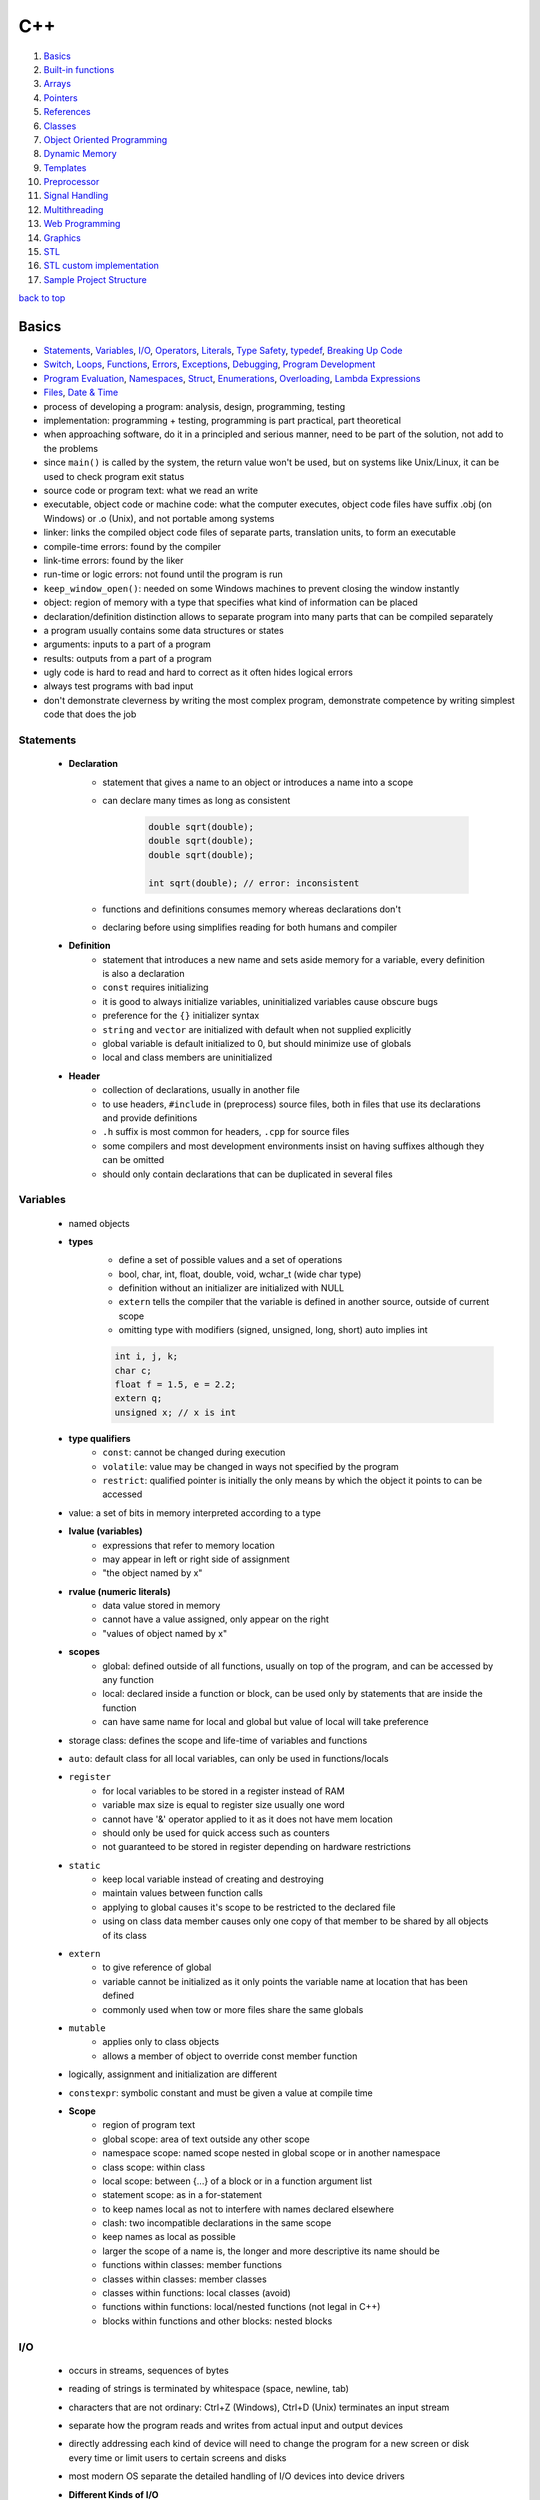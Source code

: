 ===
C++
===

1. `Basics`_
2. `Built-in functions`_
3. `Arrays`_
4. `Pointers`_
5. `References`_
6. `Classes`_
7. `Object Oriented Programming`_
8. `Dynamic Memory`_
9. `Templates`_
10. `Preprocessor`_
11. `Signal Handling`_
12. `Multithreading`_
13. `Web Programming`_
14. `Graphics`_
15. `STL`_
16. `STL custom implementation`_
17. `Sample Project Structure`_

`back to top <#c>`_

Basics
======

* `Statements`_, `Variables`_, `I/O`_, `Operators`_, `Literals`_, `Type Safety`_, `typedef`_, `Breaking Up Code`_
* `Switch`_, `Loops`_, `Functions`_, `Errors`_, `Exceptions`_, `Debugging`_, `Program Development`_
* `Program Evaluation`_, `Namespaces`_, `Struct`_, `Enumerations`_, `Overloading`_, `Lambda Expressions`_
* `Files`_, `Date & Time`_
* process of developing a program: analysis, design, programming, testing
* implementation: programming + testing, programming is part practical, part theoretical
* when approaching software, do it in a principled and serious manner, need to be part of the
  solution, not add to the problems
* since ``main()`` is called by the system, the return value won't be used, but on systems like
  Unix/Linux, it can be used to check program exit status
* source code or program text: what we read an write
* executable, object code or machine code: what the computer executes, object code files have
  suffix .obj (on Windows) or .o (Unix), and not portable among systems
* linker: links the compiled object code files of separate parts, translation units, to form an
  executable
* compile-time errors: found by the compiler
* link-time errors: found by the liker
* run-time or logic errors: not found until the program is run
* ``keep_window_open()``: needed on some Windows machines to prevent closing the window instantly
* object: region of memory with a type that specifies what kind of information can be placed
* declaration/definition distinction allows to separate program into many parts that can be
  compiled separately
* a program usually contains some data structures or states
* arguments: inputs to a part of a program
* results: outputs from a part of a program
* ugly code is hard to read and hard to correct as it often hides logical errors
* always test programs with bad input
* don't demonstrate cleverness by writing the most complex program, demonstrate competence by
  writing simplest code that does the job


Statements
----------
    * **Declaration**
        - statement that gives a name to an object or introduces a name into a scope
        - can declare many times as long as consistent

            .. code-block:: cpp

               double sqrt(double);
               double sqrt(double);
               double sqrt(double);
   
               int sqrt(double); // error: inconsistent


        - functions and definitions consumes memory whereas declarations don't
        - declaring before using simplifies reading for both humans and compiler
    * **Definition**
        - statement that introduces a new name and sets aside memory for a variable,
          every definition is also a declaration
        - ``const`` requires initializing
        - it is good to always initialize variables, uninitialized variables cause obscure bugs
        - preference for the ``{}`` initializer syntax
        - ``string`` and ``vector`` are initialized with default when not supplied explicitly
        - global variable is default initialized to 0, but should minimize use of globals
        - local and class members are uninitialized
    * **Header**
        - collection of declarations, usually in another file
        - to use headers, ``#include`` in (preprocess) source files, both in files that use its
          declarations and provide definitions
        - ``.h`` suffix is most common for headers, ``.cpp`` for source files
        - some compilers and most development environments insist on having suffixes although they
          can be omitted
        - should only contain declarations that can be duplicated in several files

Variables
---------
    * named objects
    * **types**
        - define a set of possible values and a set of operations
        - bool, char, int, float, double, void, wchar_t (wide char type)
        - definition without an initializer are initialized with NULL
        - ``extern`` tells the compiler that the variable is defined in another source, outside
          of current scope
        - omitting type with modifiers (signed, unsigned, long, short) auto implies int

        .. code-block:: cpp

           int i, j, k;
           char c;
           float f = 1.5, e = 2.2;
           extern q;
           unsigned x; // x is int


    * **type qualifiers**
        - ``const``: cannot be changed during execution
        - ``volatile``: value may be changed in ways not specified by the program
        - ``restrict``: qualified pointer is initially the only means by which the object it points
          to can be accessed
    * value: a set of bits in memory interpreted according to a type
    * **lvalue (variables)**
        - expressions that refer to memory location
        - may appear in left or right side of assignment
        - "the object named by x"
    * **rvalue (numeric literals)**
        - data value stored in memory
        - cannot have a value assigned, only appear on the right
        - "values of object named by x"
    * **scopes**
        - global: defined outside of all functions, usually on top of the program, and can be
          accessed by any function
        - local: declared inside a function or block, can be used only by statements that are
          inside the function
        - can have same name for local and global but value of local will take preference
    * storage class: defines the scope and life-time of variables and functions
    * ``auto``: default class for all local variables, can only be used in functions/locals
    * ``register``
       - for local variables to be stored in a register instead of RAM
       - variable max size is equal to register size usually one word
       - cannot have '&' operator applied to it as it does not have mem location
       - should only be used for quick access such as counters
       - not guaranteed to be stored in register depending on hardware restrictions
    * ``static``
       - keep local variable instead of creating and destroying
       - maintain values between function calls
       - applying to global causes it's scope to be restricted to the declared file
       - using on class data member causes only one copy of that member to be shared by all
         objects of its class
    * ``extern``
       - to give reference of global
       - variable cannot be initialized as it only points the variable name at location
         that has been defined
       - commonly used when tow or more files share the same globals
    * ``mutable``
       - applies only to class objects
       - allows a member of object to override const member function
    * logically, assignment and initialization are different
    * ``constexpr``: symbolic constant and must be given a value at compile time
    * **Scope**
        - region of program text
        - global scope: area of text outside any other scope
        - namespace scope: named scope nested in global scope or in another namespace
        - class scope: within class
        - local scope: between {...} of a block or in a function argument list
        - statement scope: as in a for-statement
        - to keep names local as not to interfere with names declared elsewhere
        - clash: two incompatible declarations in the same scope
        - keep names as local as possible
        - larger the scope of a name is, the longer and more descriptive its name should be
        - functions within classes: member functions
        - classes within classes: member classes
        - classes within functions: local classes (avoid)
        - functions within functions: local/nested functions (not legal in C++)
        - blocks within functions and other blocks: nested blocks

I/O
---
    * occurs in streams, sequences of bytes
    * reading of strings is terminated by whitespace (space, newline, tab)
    * characters that are not ordinary: Ctrl+Z (Windows), Ctrl+D (Unix) terminates an input
      stream
    * separate how the program reads and writes from actual input and output devices
    * directly addressing each kind of device will need to change the program for a new
      screen or disk every time or limit users to certain screens and disks
    * most modern OS separate the detailed handling of I/O devices into device drivers
    * **Different Kinds of I/O**
        - streams of data items (files, network, display devices)
        - user interacting with keyboard or through GUI
    * ``<iostream>``
        - cin (standard input): instance of istream class, used with stream extraction
          operator, get from, '>>'
        - cout (standard output): instance of ostream class, used with stream insertion
          operator '<<'
        - cerr (un-buffered standard error stream): instance of ostream class< each stream
          insertion causes output to appear immediately, more resilient to errors as it is not
          optimized
        - clog (buffered standard error stream): instance of ostream class, each stream
          insertion is held in a buffer till filled or flushed
    * ``<iomanip>``
        - services useful for formatted I/O with parameterized stream manipulators
        - setw, setprecision
    * ``<fstream>``
        - services for user-controlled file processing
    * reading a name consisting of two words

        .. code-block:: cpp

           string first, second;
           cin >> first >> second;


    * reading character array using ``cin.get()``, which reads a string with whitespace

        .. code-block:: cpp

           char ch[100];
           cin.get(ch, 50);


    * have a balance between program complexity and accommodation of users' personal tastes
    * hexadecimal
        - a digit exactly represents 4-bit value
        - popular for outputting hardware-related information
    * **Integer Output Manipulators**
        - ``oct``, ``dec``, ``hex``, ``showbase``, ``noshowbase``
        - ``<< hex`` and ``<< oct`` informs any further integer outputs to be hex or oct
        - are called manipulators and are sticky until output format is changed
        - can ask the ``ostream`` to show the base of each integer
        - decimals have no prefix, hexas have 0x and octals have 0 as prefix

        .. code-block:: cpp

           cout << 123 << '\t' << hex << 1234 << '\t' << oct << 1234; // output: 123 4d2 2322
   
           cout << 123 << '\t' << hex << 1234 << "\thello\t" << 1234; // output: 123 4d2 hello 4d2
   
           // changing output back to decimal
           cout << hex << 1234 << '\t'<< dec << "hello\t" << 1234; // output: 4d2 hello 1234
   
           cout << showbase << 1234 << '\t' << hex << 1234 << '\t' << oct << 1234;
           // 1234 0x4d2 02322
           // showbase manipulator persists
   
           cout << '\t' << 1234 << '\t' << noshowbase << 1234; // 02322 2322


    * **Stream Insertion Operator**
        - by default, ``>>`` assumes numbers use decimal notation
        - can tell it to read various formats and input manipulators also stick
        - can tell ``>>`` to accept prefixes
        - stream member function ``unsetf()`` clears the flags

        .. code-block:: cpp

           cin >> a >> hex >> b >> oct >> c >> d; // 1234 4d22 2322 2322
           cout << a << '\t' << b << '\t' << c << '\t' << d; // 1234 1234 1234 1234
   
           cin.unsetf(ios::dec);
           cin.unsetf(ios::oct);
           cin.unsetf(ios::hex);
   
           cin >> a >> b >> c >> d; // 1234 0x4d2 02322 02322
           cout << a << '\t' << b << '\t' << c << '\t' << d; // 1234 1234 1234 1234


    * **Floating Point Manipulators**
        - ``fixed``, ``scientific``, ``defaultfloat``, ``setprecision()``
        - they also stick
        - by default, float values are printed using six total digits with defaultfloat
        - number is rounded for best approximation to be printed with six digits
        - floating-point format only applies to floating-point numbers
        - can set the precision with ``setprecision()``

        .. code-block:: cpp

           cout << 1234.56789 << '\t' << fixed << 1234.56789 << '\t' << scientific << 1234.56789
                << '\t' << 1234.56789;
           // 1234.57 1234.567890 1.2345678e+03 1.2345678e+03
   
           cout << scientific << 1234.56789 << '\t' << 123456789 << '\t' << 1234567.0;
           // 1.2345678e+03 123456789 1.234567e+06
           // 1234567.0 prints in scientific because fix format cannot be used to be accurate
   
           cout << defaultfloat << 1234.56789 << 1234567.0;
           // 1234.57 1.23457e+06
           // defaultfloat chooses between scientific and fixed to present the most accurate
   
           #include <iomanip>
           cout << 1234.56789 << '\t' << setprecision(8) << 1234.56789;
           // 1234.57 1234.5679


    * **setw()**
        - fields for integers
        - using scientific and fixed formats, how much space a value takes up on output by
          floating-point numbers can be controlled, which is useful for printing table
        - same thing can be done for integers with *fields*
        - can specify exactly how many character positions an integer value or string value
          will occupy
        - field sizes don't stick
        - bad formatting is almost always same as bad output data
        - overflows are noticeable and can be corrected
        - fields can also be used for floating-point and strings

        .. code-block:: cpp

           cout << 12345 << '|' << setw(4) << 12345 << '|' << setw(8) << 12345;
           // 12345|12345|   12345
           // normal|doesn't fit in 4 field| three spaces in front
           // numbers will not be truncated to fit
   
           cout << 12345 << '|' << setw(8) << 12345 << '|' << "asdfg";
           // 12345| 12345.6|   asdfg


    * **Buffer**
        - data structure that ostream uses internally to store data given by user to OS
        - delay between ostream and characters appearing is usually because they are still in
          buffer
        - buffering is important for performance
        - istream uses buffer to communicate with the OS
        - with istream, buffering can be quite visible to the user

Operators
---------
    * **Arithmetic**
        - +, -, &ast;, /, %, ++, --
        - modulo operator (%) cannot operate on floats, so use ``fmod()`` from ``<cmath>``
    * **Relational**
        - ==, !=, >, <, >=, <=
    * **Logical**
        - &&, ||, !
    * **Bitwise**
        - perform bit-by-bit operation
        - &, |, ^ (XOR), ~ (complement), <<, >>
    * **Assignment**
        - =, +=, -=, *=, /=, %=, <<=, >>=, &=, ^=, |=
    * **Misc**
        - sizeof, conditional, comma, member (. & ->), cast, address (&), indirection (*)
        - ``sizeof()`` can be used on type name or expression to get number of bytes
        - ``sizeof()`` for type gives size of an object, and gives size of the type for
          expression
        - size of a type can be different on various implementation of C++
    * **Precedence**
        - left to right: postfix, multiplicative, additive, shift, relational, equality,
          bitwise (AND, OR, XOR), logical (AND, OR), comma
        - right to left: unary, conditional, assignment
    * ``*=`` & ``/=`` are referred to as scaling in many application domains
    * if an operator has an operand type of ``double``, floating-point arithmetic is used

Literals
--------
    * **Integer**
        - prefix specifies the base or radix
        - 0x or 0X for hexa
        - 0 for octal
        - nothing for decimal
        - can have suffix combination of U/u and L/l for unsigned and long

        .. code-block:: cpp

           85 //decimal
           0213 // octal
           0x4b // hexa
           30 // int
           30u // unsigned int
           30l // long
           30UL // unsigned long


    * **Float**
        - has int part, decimal point, fractional part and exponent part
        - can represent in decimal or exponential form

        .. code-block:: cpp

           3.141
           3141E-5L


    * **Boolean**: true & false, should not consider as 1 or 0
    * **Character**
        - enclosed in single quote
        - wide character begins with L and should be stored in ``wchar_t``
        - range of char values is [-128:127], but only [0:127]l can be used portably as
          different computers have different ranges, [0:255]
        - \a       alert or bell
        - \b       backspace
        - \f       form feed
        - \r       carriage return
        - \t       horizontal tab
        - \v       vertical tab
        - \ooo     octal number of one to three digits
        - \xhh...  hexa number of one or more digits
    * **String**
        - enclosed in double quotes
        - representation of a string is a bit more complicated than that of an int as a string
          keeps track of the number of characters it holds
        - functions: ``strcpy()``, ``strcat()``, ``strlen()``, ``strcmp()``, ``strchr()``, ``strstr()``

        .. code-block:: cpp

           // C-style
           char myStr[6] = {'H', 'e', 'l', 'l', 'o', '\0'};
           char myStr[] = "Hello"
   
           // string class
           string myStr = "Hello";
   
           // can break long lines
           "hello, \
           world"
   
           // adjacent string literals are concatenated by the compiler
           "line 1     "
           "still line 1"


    * **defining constants**
        - using **#define** preprocessor
        - using **const** keyword

        .. code-block:: cpp

           #define LINE 10
           const int LINE = 10;



Type Safety
-----------
    * when objects are used only according to the rules for their type
    * using a variable before it has been initialized is no type-safe
    * C++ compiler cannot guarantee complete type safety
    * **Type Conversions**
        - are safe when no information is lost
        - bool to char
        - bool to int
        - bool to double
        - char to int
        - char to double
        - int to double
    * for really large int, some computers suffer loss of precision when converting to double
    * unsafe/narrowing conversions can implicitly turn a value to another type that does not
      equal the original value
    * **Accepted by Compiler Even Though Unsafe**
        - double to int
        - double to char
        - double to bool
        - int to char
        - int to bool
        - char to bool
    * universal and uniform initialization: {}-list-based notation to avoid accidents

        .. code-block:: cpp

           double x{2.7};
           int y{x}; // error: double->int might narrow


    * use explicit conversion if possible

        .. code-block:: cpp

           void g(double x)
           {
               int x1 = x;
               int x2 = int(x);
               int x3 = static_cast<int>(x);
           }



Breaking Up Code
----------------
    * big computation should be broken into smaller ones
    * **Abstraction**
        - programming and design technique that relies on separation of interface and
          implementation
        - use access labels to define abstract interface to classes (public, private)
        - class internals are protected from user-level errors, which might corrupt the state
          of object
        - class implementation may evolve without requiring change in user-level code
        - interface must be kept independent of the implementation
    * **Divide & Conquer**
        - divide larger problem into several little ones
        - each of the resulting problems is significantly smaller than the original

typedef
-------
    * create new name for existing type

    .. code-block:: cpp

       typedef int hello;
       hello distance; // hello is of type int



Switch
------
    * values must be of an int, char or enumeration, cannot switch string
    * values in case labels must be constant expression, cannot use variable
    * cannot use same value for two ``case`` labels
    * can use several ``case`` labels for a single case
    * always end each ``case`` with ``break``, compiler will not warn if forgotten

Loops
-----
    * **while**
        - the first program ever to run on a stored-program computer (the EDSAC), written and
          run by David Wheeler, was simple iteration of square numbers
        - loop variable must be defined and initialized outside (before) the statement

        .. code-block:: cpp

           int i{0};
           while (i<100) { ++i; }


    * **for**
        - never modify the loop variable inside the body of statement
        - conditional expression is assumed to be true if absent


        .. code-block:: cpp

           for (int i=0; i<100;++i){}
   
           for(;;;)


    * **range-for**

        .. code-block:: cpp

           for(int x:v) {} // for each int x in v



Functions
---------
    * parameter list: list of arguments required by the function
    * parameter names are not important in declaration, supplying information separate from
      the complete function definition
    * declaration is required to be called from another file

        .. code-block:: cpp

           int myFunc(int, int);


    * give ``void`` as return type to return nothing

        .. code-block:: cpp

           void noReturnFunction() {}


    * falling through the end of function
        - not returning a value as declared
        - only ``main()`` is special case as falling through is equal to ``return 0;``
    * acceptable to drop through bottom of ``void`` function which is same as ``return;``
    * programs are easier to write and understand if each function performs a single logical
      action
    * standard library provides ``swap()`` for every type that can be copied
    * **Call/Pass by Value**
        - default, copy the actual value of argument into formal parameter
        - argument is not affected, but there is cost of copying the value
    * **Call/Pass by Pointer**
        - copy the address of argument into formal parameter
        - argument is affected

        .. code-block:: cpp

           int myfunc(int *a, int *b);


    * **Call/Pass by Reference**
        - copy the reference/address of argument into formal parameter
        - argument is affected
        - references make both reading and writing of same element easy without repetition


        .. code-block:: cpp

           int myfunc(int &a, int &b);
   
           vector<vector<double>>v;
           double& vector = v[f(x)][g(y)];
           var = var/2+sqrt(var);


    * **Call/Pass by Const Reference**
        - ``const`` stops the argument being modified
        - const reference doesn't need an lvalue

        .. code-block:: cpp

           int myfunc(const int &a);
   
           // since cr is const, literal can be passed
           // compiler sets aside an int for cr to refer to, temporary: compiler-generated object
           void g(int a, int& r, const int& cr);
   
           g(x, y, z)
           g(1, 2, 3); // error, int& r needs variable
           g(1, y, 3); // OK


    * pointer can be reassigned, reference must be bound at initialization and cannot be
      rebound
    * **By-Value vs By-Reference**
        - use non-const reference to change
        - by-value gives a copy
        - by-const-reference prevents from changing the value of the object
    * by-value for small objects, by-const-reference for non-modify large object, by-reference
      only when needed
    * return a result rather than modifying through a reference argument
    * non-const-reference are essential for manipulating containers, other large objects and
      for functions that change several objects as functions can have only one return value
    * best to avoid functions that modify several objects
    * recursive: function that directly or indirectly calls itself
    * **Function Activation Record**
        - data structure containing a copy of called function's parameters and local variables
        - each function has its record
        - from implementation's point of view, a parameter is just another local variable
        - run-time cost of making function activation record doesn't depend on how big it is
        - record stack grows by one each time the function is called
        - the record is no longer used when the function returns
    * **constexpr Functions**
        - to avoid doing same calculation many times
        - evaluated by the compiler if given constant expressions as arguments
        - must be simple for compiler to evaluate, otherwise error
        - must have a body of single return
        - may not change the value of variables outside its body

        .. code-block:: cpp

           const int x = 1;
           constexpr test(int i)
           {
               return x + i;
           }


    * do not return a pointer to a local variable

Errors
------
    * **Compile-time Errors**
        - found by compiler, which is the first line of defense against errors
        - Syntax errors: not always easy to be reported in understandable way by the compiler
        - Type errors: mismatches between the declared types, every function call must provide
          the expected number of arguments
    * **Link-time Errors**
        - found by the linker when trying to combine object files into executable
        - every function must be declared with the same type in every translation unit
          (compiled parts)
        - every function must be defined exactly once
        - functions with the same name but different types will not match and will be ignored
        - misspelled function name doesn't usually give a linker error, but compiler does
        - compile-time errors are found earlier than link-time and easier to fix
        - exactly one definition of an entity but can be many declarations
    * **Run-time Errors**
        - found by checks in a running program
        - detected by the computer, a library or user code
        - called function, the callee, must check its own arguments as checking can be in one
          place
        - but checking in function isn't always done when cannot modify the function
          definition (using from library), called function doesn't know what to do in case of
          error (library writer can detect errors, but only user know what to do with them),
          called function doesn't know where it was called from, performance cost of a check
          can be more than the cost of calculating the result
        - letting the called function send errors and the caller handling them can have
          problems as both called function and caller must do tests, caller can forget to
          test, and many functions do not have an extra return value to indicated an error
    * **Logic Errors**
        - found by the programmer
        - usually the most difficult to find and fix
        - check, estimate, that the result is plausible as it is not easy to know what is
          reasonable
    * **Sources of Errors**
        - poor or incomplete program specifications
        - unexpected arguments, input or state (data)
        - logical errors

Exceptions
----------
    * ``std::exception`` (provides ``what()`` method)
    * ``std::bad_alloc`` (can be thrown by new)
    * ``std::bad_cast`` (can be thrown by dynamic_cast)
    * ``std::bad_typeid`` (can be thrown by typeid)
    * ``std::bad_exception`` (useful to handle unexpected exceptions)
    * ``std::logic_error``
        - ``std::domain_error`` (mathematically invalid domain used)
        - ``std::invalid_argument``
        - ``std::length_error``
        - ``std::out_of_range`` (off-by-one error, bounds error): subscript operation of vector
          knows its size and will check, if the check fails, the subscript operation throws
          'out_of_range' exception
    * ``std::runtime_error``
        - ``std::overflow_error``
        - ``std::underflow_error``
        - ``std::range_error``
        - holds a string that can be used by an error handler
        - simply catch it to deal with, catching in ``main()`` is ideal for simple programs
    * containers: collections of data
    * ``try``: followed by one or more catch blocks
    * ``catch``: catch exception with an exception handler
    * ``throw``: throws an exception when problem shows up
    * ``throw MyClass{}``: make an object of type 'MyClass' with default values and throw it
    * protected code: code within try/catch block

        .. code-block:: cpp

           try {
               //protected code
           }
           catch (ExceptionName e) {
               //code to handle exception
           }
           catch (...) {
               // catch any type of exception
           }


    * ``narrow_cast<int>(2.9)``
        - throws runtime_error exception as the type changes
        - 'cast' means 'type conversion'
        - 'cast' doesn't change its operand, but produces new value specified in '<...>'

Debugging
---------
    * need to know if the program actually worked correctly
    * complicated code is where bugs can most easily hide
    * add invariants, conditions that should always hold, in code sections suspected of bugs
    * assertion/assert: statement that states an invariant
    * pre-condition: requirement of a function upon its argument, always consider if a quick
      check of pre-conditions can be written
    * post-condition: what to do if pre-condition is violated, both provide sanity checks

Program Development
-------------------
    * analysis: figure out a set of requirements or specification
    * design: create overall structure
    * implementation: write, debug and test the code
    * testing: a run with a given set of inputs
    * only a combination of analysis and experimentation (design & implement) gives the solid
      understanding to write a good program
    * prototype: limited initial version aimed at experimentation
    * grow a program from working parts rather than writing all at once
    * **Token**
        - sequence of characters that represents a unit
        - representing each token as a (kind, value) pair is conventional
        - parsing: reading a stream of tokens according to a grammar, which is done by parser
          or syntax analyzer
    * for programs that accept user input, write a grammar defining the syntax of input and
      write a program that implements the rules of that grammar
    * **Writing Simple Grammar**
        - distinguish a rule from token
        - put one rule after another (sequencing)
        - express alternative patterns (alternation)
        - express a repeating pattern (repetition)
        - recognize the grammar rule to start with
    * some call tokens terminals and rules non-terminals or productions
    * it is not ideal to throw away input without determining what it is
    * order of declaration is important, cannot use a name before it has been declared
    * **Symbol Table**
        - mechanism to keep track of variables
        - can use ``map`` from standard library
    * ``isalpha()``: check character for alphabetical letter ( ``isalpha('1')`` is false)
    * ``isdigit()``: check character for digit
    * interpreters: programs that immediately executes the expressions it has analyzed

Program Evaluation
------------------
    * variable is constructed when the execution reaches the definition, and destroyed
      when it goes out of scope
        - ``static`` local variable is initialized only the first time its function is called
    * global variables are constructed in the order in which they are defined and destroyed in
      reverse order in single translation unit
    * do not use global variables in everything
    * in different translation units, order of initialization of global variables may be
      different
    * compilers only allocate and deallocate memory necessary amount
    * never access the value of variable in an expression twice
        - ``v[i] = ++i``
        - not all compilers warn about the bad code and different compilers result different
          values
        - left or right hand side of the assignment may be evaluated first

Namespaces
----------
    * used as additional info to differentiate similar functions, classes, variables
    * defines a scope
    * fully qualified name: has namespace/class name and member name

        .. code-block:: cpp

           namespace first_space {
               int x = 1;
           }
   
           namespace second_space {
               int x = 2;
           }
   
           int main()
           {
               first_space::x; // fully qualified name
               second_space::x;
           }


    * ``using`` directive
        - avoid prepending of namespaces, tells the compiler that subsequent code is making
          use of names specified in namespace
        - no declaration for a name in the scope means it is likely to be in ``std``

        .. code-block:: cpp

           using namespace first_space;
           int main()
           {
               x; // use x from the first_space
           }


        - can be used to refer to particular item within a namespace

        .. code-block:: cpp

           using std::cout;
           int main()
           {
               cout << "hello" << std::endl;
           }


        - names introduced obey normal scope rules, entities with the same name defined in
          outer scope are hidden
        - good idea to avoid ``using`` for namespaces except for well known ones such as ``std``
        - may lose track to which names come from where
        - putting ``using`` in header file is bad habit
    * separate parts of a namespace can be spread over multiple files
    * namespaces can be nested
        - access members of nested by using resolution operators

        .. code-block:: cpp

           namespace first_space {
               int x = 1;
               namespace second_space {
                   int x = 2;
               }
           }
           using namespace first_space::second_space;
           int main()
           {
               x; // x from second_space
           }


Struct
------
    * two kinds of user-defined types: classes & enumerations
    * class where members are public by default
    * primarily used for data structures where members can take any value

    .. code-block:: cpp

       struct Books {
           char title[50];
           char author[50];
       } book;


    * access with member access operator (.)

        .. code-block:: cpp

           struct Books Book1;
           strcpy(Book1.title, "Hello World");


    * can be passed as a function argument
    * pointers to structures

        .. code-block:: cpp

           struct Books *struct_pointer;
           struct_pointer = &Book1;
           struct_pointer->title;


    * can use with typedef

        .. code-block:: cpp

           typedef struct {
               char title[50];
               char author[50];
           } Books;
           Books Book1, Book2;



Enumerations
------------
    * simple user-defined type
    * declares an optional type name and a set of zero or more identifiers
    * each enumerator is a constant whose type is enumeration
    * by default, the value of first is 0, second is 1 and so on but can give a name value by
      adding an initializer
    * body of enumeration is a list of enumerators
    * ``class`` in ``enum class`` means that the enumerators are in the scope of enumeration and
      their values do not implicitly convert to other types

        .. code-block:: cpp

           enum class color { red, green, blue};
           Color c = Color::blue;
           int num = c; // error


    * ``enum class`` should be preferred
    * cannot define constructor for an enumeration to check initializer values
    * useful when a set of related named integer constants is needed
    * in plain ``enums``, enumerators are in the same scope as the enum and their values
      implicitly convert to integers and other types
    * plain enums are less strict than ``enum classes``, but can pollute the scope in which their
      enumerator is defined

        .. code-block:: cpp

           enum Color { red , green = 3, blue}; // blue will have value 4 as each will be one greater
           Color c = Color::blue; // c is of type color
           int num = c; // OK



Overloading
-----------
    * specifying more than one definition for function name or operator in the same scope
    * both declarations have different arguments and definition
    * overload resolution: compiler determines the most appropriate definition to use by
      comparing argument types used to call the function with parameter types specified in the
      definitions
    * **Operator Overloading**
        - functions starting with ``operator``
        - can define as ordinary non-member functions or as class member functions
        - overloaded operator must have at least one user-defined type as operand
        - define operators only with their conventional meaning
        - most interesting operators to overload (=, ==, !=, <, [] subscript, () call)

        .. code-block:: cpp

           MyClass operator+(const MyClass& c)
           {
               MyClass d;
               d.x = this->x + c.x;
               return d;
           }

        - **cannot overload** (::, .* , ., ?:, sizeof, typeid)
        - need to make I/O operator overloading a friend of the class as it would be called
          without creating an object

        .. code-block:: cpp

           friend ostream &operator<<(osstream& output, const MyClass& c)
           {
               output << c.x;
               return output;
           }
   
           friend istream &operator>>(istream& input, MyClass& c)
           {
               input >> c.x;
               return input
           }


        - overloading function call operator () is not creating new way to call a function,
          it's creating operator function that can be passed an arbitrary number of parameters

        .. code-block:: cpp

           MyClass operator()(int a, int b, int c)
           {
               MyClass C;
               C.x = a + b + c;
               return C;
           }
   
           MyClass Class1;
           MyClass Class2;
           Class2 = Class1(2, 2, 2,); // will call overloaded operator


        - in overloading class member operator (->), operator -> must be a member function and
          return type must be a pointer or an object of a class to which it can be applied
    * **Function Overloading**
        - can have multiple definitions for same function name in the same scope
        - definition of functions must differ by the types and/or number of arguments
        - cannot differ only return type

Lambda Expressions
------------------
    * unnamed function defined as an argument
    * lambda introducer (``[]``), followed by argument list and function body
    * return type can be deduced from function body or specified explicitly
    * introducer can be used to gain access to local variables
    * lambda expressions should be kept simple, and only use for functions that fit on a line
      or two

    .. code-block:: cpp

       auto myLambda = [](int x) {return 2 * x};
   
       // specify return type
       auto myLambda = [](int x) -> int {return 2 * x};
   
       // access local variable
       int y = 2;
       auto myLambda = [y](int x) {return y * x};



Files
-----
    * ``#include <fstream>``
    * a file is sequence of bytes numbered from 0 upward
    * file format has same role for files on disk as types for objects in main memory
    * ostream converts objects in main memory into streams of bytes and writes them to disk
    * istream takes a stream of bytes from disk and composes objects from them
    * ``ofstream``: data type for output file stream, ostream for writing to a file
    * ``ifstream``: data type for input file stream, istream for reading from a file
    * ``fstream``: type for general file stream, both ofstream and ifstream
    * file must be opened before read or write

        .. code-block:: cpp

           ifstream ist {filename}; // open file for reading
           ofstream ost {filename}; // open file for writing


    * when a file stream goes out of scope, associated file is closed and buffer if flushed
    * best to open files early in program before any computation
    * relying on scope minimizes the chances of file stream being used before attach
    * explicit open and close
        - all members are in ``std::ios_base``
        - ``ios::app``: append, useful for writing logs
        - ``ios::ate``: open file for output and move rw control to the end of the file
        - ``ios::binary``: binary mode, can have system-specific behavior
        - ``ios::in``: open for reading
        - ``ios::out``: open for writing
        - ``ios::trunc``: truncate contents before open if file already exists

        .. code-block:: cpp

           ifstream ifs;
           ifs.open(filename, ios_base::in);
           void open(const char* filename, ios::openmode mode);
   
           ofstream ofs {filename, ios::app};


    * can combine multiple modes

        .. code-block:: cpp

           ofstream outfile;
           // open in write mode and truncate if already exists
           outfile.open("file.dat", ios::out | ios::trunc);
           // open for read and write
           outfile.open("file.dat", ios::out | ios::in);


    * when using character representation, some character must be used to represent end of
      number in memory
    * distinction between storing fixed-size binary representation and variable-size character
      string representation also occurs in files
    * it is possible to request ``istream`` and ``ostream`` to copy bytes to and from files with
      ``ios::binary``

        .. code-block:: cpp

           template<class T> char* as_bytes(T& i)
           {
               void* addr = &i;
               return static_cast<char*>(addr);
           }
   
           int main()
           {
               ifstream ifs{"inputFile", ios::binary};
               ofstream ofs{"outputFile", ios::binary};
               vector<int> v;
               for(int x; ifs.read(as_bytes(x), sizeof(int));) v.push_back(x);
               for(int x: v) ofs.write(as_bytes(x), sizeof(int));
               return 0;
           }


    * when moving from character-oriented I/O to binary I/O, ``>>`` and ``<<`` must be given up
      as they turn values into character sequences
    * ``as_bytes()`` is needed to get the address of the first byte of an object's representation
    * default character I/O is portable, human readable and supported by type system
    * don't mess with binary I/O unless really needed
    * cannot open a file stream second time without closing first
    * program auto flushes all streams, release all allocated memory and close all files, but
      good practice to close all opened files before termination

        .. code-block:: cpp

           // member of fstream, ifstream, ofstream
           void close();


    * most common reason for failure to open a file for reading is that it doesn't exist
    * OS will create new file if nonexistent file is opened for output, will not for input
    * stick to reading from files opened as ``istreams`` and writing to files opened as ``ostreams``
    * **istream States**
        - ``good()``, ``eof()``, ``fail()``, ``bad()``
        - difference between fail and bad is not precisely defined
        - a stream that is ``bad()`` is also ``fail()``
        - when a stream fails, it can be recovered by taking it out of the ``fail()`` state with
          ``clear()``
        - stream state can be set back to ``fail()`` with ``ist.clear(ios_base::failbit)``, which
          sets ``iostream`` state to flags mentioned but clear flags that are not
        - character can be put back into ``ist`` using ``unget()``
        - getting more data from ``bad()`` state is unlikely, but to throw an exception with
          ``ist.exceptions(ist.exceptions()|ios_base::badbit)``
    * ``iostream`` can handle different character sets, implement different buffering strategies,
      and contain facilities for formatting monetary amounts in various languages
    * usually errors are much rarer for output than for input, only test each output operation
      of `ostream` if output devices have more chance of being unavailable or broken
    * use insertion operator (<<) to write to file, ofstream or fstream object instead of cout
    * use extraction operator (>>) to read file, ifstream or fstream object instead of cin
    * **Problems when Reading**
        - user typing out-of-range value
        - getting no value (eof)
        - user typing wrong type
    * terminators are useful when reading files with nested constructs
    * every file opened for reading has a read/get position and files for writing has write/put
      position
    * **File Position Pointers**
        - integer value that specifies the location in the file as a number of bytes from start
        - ``seekg``: seek get for istream
        - ``seekp``: seek put for ostream
        - both have argument of long int
        - seek directions: ``ios::beg`` (default), ``ios::cur``, ``ios::end``

        .. code-block:: cpp

           fileObject.seekg(n, ios::end);


    * there is next to no run-time error checking when positioning is used
    * undefined when seeking beyond end of a file and operating systems differ what happen
    * ``istringstream`` & ``ostringstream``
        - string can be used as the source of ``istream`` or ``ostream``
        - ``istringstream`` is useful for extracting numeric values from a string
        - will go into ``eof()`` state if read beyond the end of ``istringstream`` string
        - ``ostringstream`` can be useful for formatting output for a system that requires
          simple string argument such as GUI system

        .. code-block:: cpp

           istringstream is {s};
           ostringstream os;
           os.str().c_str();


        - ``str()`` member function of ``ostringstream`` returns the string composed by output
          operations to an ``ostringstream``
        - ``c_str()`` is member of ``string`` that returns C-style string
        - stringstreams are used to separate actual I/O from processing, usually to filter
          characters out of input
        - can use ``ostringstream`` to concatenate strings
    * ``istream`` library provides to read individual characters and whole lines

        .. code-block:: cpp

           string name;
           getline(cin, name);


        - usually parse the line after entered
        - reading individual characters gives full control
        - ``get()`` does not skip whitespace and returns a reference to ``istream`` like ``>>``
    * standard library functions for character classification
        - ``isspace()``, ``isalpha()``, ``isdigit()``, ``isxdigit()``, ``isupper()``, ``islower()``
        - ``isalnum()``, ``iscntrl()``, ``ispunct()``, ``isprint()``, ``isgraph()``
        - ``toupper()``, ``tolower(c)``
        - can be combined using ||
        - ``isalnum()``: ``isalpha()||isdigit()``
    * standard library ``iostream`` rely on concept called ``streambuf``

Date & Time
-----------
    * inherits date/time functions from C **<ctime>**
    * **Time-Related Types**
        - ``clock_t``, ``time_t``, ``size_t``: represent as integer
        - ``tm``: in the form of C structure, tm_sec/min/hour/mday/mon/year/wday/yday/isdst

    .. code-block:: cpp

       time_t time(time_t *time); // time in seconds since Jan 1, 1970
       char *ctime(const time_t *time); // pointer to string of form 'day month year hr:min:s'
       struct tm *localtime(const time_t *time); // pointer to tm structure
       clock_t clock(void); // approx of running program time
       char *asctime(const struct tm *time); /* pointer to string with info stored in structure
                                               pointed to by time converted in the form
                                               'day month date hr:min:s year\n\0' */
       struct tm *gmtime(const time_t *time); // pointer to time in tm structure
       time_t mktime(struct tm *time); /* calendar-time equivalent of the time found in the structure
                                       pointed by time */
       double difftime(time_t time2, time_t time1); // calculates difference in seconds
       size_t strftime(); // use to format date and time


`back to top <#c>`_

Built-in functions
==================


<cmath>
-------
    * cos, sin, tan, log, pow, hypot, sqrt, abs, fabs, floor

<cstdlib>
---------
    * srand, rand

`back to top <#c>`_

Arrays
======

* consist of contiguous memory locations

    .. code-block:: cpp

       double myArr[100];
       int test[] = {1, 2, 3}; // will have initialized size
       int x[5] = {0}; // all elements will be 0
       int x[5] = {1}; // only first element will be 1 and others 0
   
       // initialize all elements to 0
       #include <cstring>
       int x[5];
       memset(x, 0, sizeof(x));
   
       // access by index
       x[2]; // third element
   
       // sometimes declared with extra memory for out of bounds error protection
       int x[n + 5];
   
       // int x[ROW][COLUMN], two dimensional array
       int x[3][4]; // 3 rows, 4 columns
       int x[3][4] = {{0}}; // initialized all elements to 0


* cannot use more than size limit of 10^8
* cannot return entire array from function, but can return a pointer to an array
    * have to define local variable as ``static`` to return address of local to outside function

    .. code-block:: cpp

       int * returnArray() {
           static int x[3];
           return x;
       }


`back to top <#c>`_

Pointers
========

* `Free Store`_, `NULL Pointer`_, `Void Pointer`_, `Explicit Type Conversion`_
* an object which holds address value of another
* 'address of' operator, unary ``&``, is used to get the address of an object
* 'contents of/dereference' operator, unary ``*``, is used to get the value of the object pointed
  to
* most pointer values/addresses use hexadecimal notation
* can do arithmetic operations and comparisons
* dereference operator can also be used for left-hand assignment

    .. code-block:: cpp

       int x = 10;
       int* p_x= &x;
       std::cout << *p_x; // get value pointed to by p_x, value of x
       *p_x = 9; // assign new value to the value pointed to by p_x, 'x' becomes 9


* pointer is not integer
    * pointer type provides operations for addresses
    * int provides operations for integers, arithmetic and logical
    * pointers and integers implicitly do not mix

    .. code-block:: cpp

       int* pi = &x;
       int i = pi; // error
       pi = 2; // error


* pointer to char, ``char*``, is not same as pointer to int, ``int*``

    .. code-block:: cpp

       int* pi = &i;
       char* pc = pi; // error
       pi = pc; // error


* if assigning different types of pointers is allowed, memory locations could be changed since
  each type has different memory sizes
* pointer pointing to the start of array can access it by pointer arithmetic or array-style
  indexing
* memory set aside by compiler
    * code/text storage: for the code
    * static storage: for global variables
    * stack/automatic storage: for functions, arguments and local variables
* a pointer doesn't know how many elements it points to
    * out-of-range access, transient bugs, can affect unrelated parts of the program and are
      hard to find
* problems in some C-style programs are caused by access through uninitialized pointers and
  out-of-range access
* optimizer, compiling on different machine or turning off debug features can cause a program
  with uninitialized variables to run differently
* pointer to a pointer

    .. code-block:: cpp

       int *ptr;
       int **pptr;
       ptr = &x;
       pptr = &ptr;



Free Store
----------
    * memory not touched by the compiler, also called the heap
    * can allocate in the heap with ``new``
    * ``new`` operator returns a pointer to the object it creates
    * can allocate individual elements or arrays

        .. code-block:: cpp

           int* p = new int[4]; // allocate 4 ints on the free store
           int x = *p; // first object pointed by p
           int y = ptr[1]; // second object pointed by p
           int z = *&p[2]; // third object pointed by p
   
           int* p1 = new int[4] {1, 2, 3, 4}; // allocate array on the free store and initialized it
           int* p1 = new int[] {1, 2, 3, 4}; // can omit number of elements when initialized


    * always return memory to free store after using
        - essential for long-running programs such as operating systems, embedded systems
          and libraries

        .. code-block:: cpp

           delete[] p; // free array of objects
           delete p; // free individual object


    * careful not to delete an object twice
        - deleting null pointer is harmless

        .. code-block:: cpp

           delete p; // first time deletion
           delete p; // error: p points to memory owned by free-store manager
   
           int* np = nullptr;
           delete np; // ok
           delete np; // ok


    * automatic garbage collection
        - recycle/free memory not needed without human intervention
        - can be costly and not ideal for all applications
    * programs under operating systems auto return memory to the system at the end
    * allow memory leak only when program will not use memory more than available and memory
      consumption estimate for a program should be correct

NULL Pointer
------------
    * memory at address 0 is reserved by the OS
    * signals that the pointer is not intended to point to an accessible memory
    * use when no pointer to use for when initializing a pointer
    * can avoid accidental misuse of uninitialized pointer

    .. code-block:: cpp

       int* p0 = nullptr; // value zero is called when assigned to a pointer
   
       // before C++11
       int* p0 = 0;
       int* p0 = NULL;



Void Pointer
------------
    * pointer to memory that the compiler doesn't know the type of
    * use to transmit address between code that don't know each other's types, e.g address
      arguments of a callback function
    * can assign to pointer to any object type
    * ``static_cast`` can be used to convert between related pointer types, but use only when
      necessary

    .. code-block:: cpp

       void* pv1= new int; // ok
       void* pv2= new double[10]; // ok
   
   
       pv2 = pv1; // ok
       double* pd = pv1; // error
       pv[2] = 9; // error
       *pv1 = 2; // error: cannot dereference a void*
   
       int* pi = static_cast<int*>(pv1); // ok, also called explicit conversion



Explicit Type Conversion
------------------------
    * use only if really necessary
    * ``static_cast``
        - to convert between related pointer types
    * ``reinterpret_cast``
        - to convert one pointer type to another
        - not easily portable
    * ``const_cast``
        - cast away const
    * prefer ``static_cast`` if needed

    .. code-block:: cpp

       Register* in = reinterpret_cast<Register*> (0xff); // necessary when writing device drivers
   
       void f(const Buffer* p)
       {
           Buffer* b = const_cast<Buffer*> (p); // strip const from const Buffer*
       }


* assignment to pointer changes the pointer's value, not the pointed-to
* need to use ``new`` or ``&`` to get a pointer
* need to use ``*`` or ``[]`` to access an object pointed to
* assignment of pointers doesn't do deep copy, unlike references
    * assigns to the pointer object itself
* reference and pointer are both implemented by using a memory address
* using a pointer argument alerts the programmer something might be changed
* when to use
    * pass-by-value for tiny objects
    * use pointer parameter for functions where ``nullptr`` is a valid argument
    * use a reference in other cases
* pointer fiddling is tedious and error-prone, should be hidden in well-written and tested
  functions

`back to top <#c>`_

References
==========

* an alias, cannot have NULL, cannot be changed to refer to another object, must be initialized
when created

.. code-block:: cpp

   int i = 1;
   int& r = i;


* usually used for function argument lists and function return values
* return by reference
    * returns an implicit pointer to return value
    * function can be used on the left side of an assignment

    .. code-block:: cpp

       int x[] = {1, 2, 3};
       int& setValue(int i) {
           return x[i]
       }
   
       // function on the left side of assignment
       setValue(1) = 10; // x = {1, 10, 3}


    * cannot return a reference to local var
* assignment to a reference changes the value of the object referred to
* cannot make a reference refer to a different object after initialization
* assignment of references does deep copy, unlike pointers
    * assigns to the referred-to object
* reference and pointer are both implemented by using a memory address
* when to use
    * pass-by-value for tiny objects
    * use pointer parameter for functions where ``nullptr`` is a valid argument
    * use a reference in other cases

`back to top <#c>`_

Classes
=======

* `Access Specifiers`_, `Member Functions`_, `Helper Functions`_
* `Constructor`_, `Destructor`_, `Copy Constructor`_
* `Const Functions`_, `Friend Functions`_, `Inline Functions`_, `this pointer`_, `Static Members`_
* used to specify the form of an object
* data and functions, parts used to define the class, are members of the class
* has zero or more members
* class definition states what the class can do
* access members using the ``object.member`` notation or ``object->member`` if given a pointer to
  the object

.. code-block:: cpp

   class MyClass {
       public:
           int x;
           string s;
   };
   
   MyClass Class1;
   Class1.x = 1;
   Class1.s = "hello";


* keep classes complete and minimal
    * provide constructors
    * support copying or prohibit it
    * use types to provide good argument checking
    * identify non-modifying member functions
    * free all resources in the destructor
* implementation: part of the class that users access only indirectly

Access Specifiers
-----------------
    * default is private
    * a class can have multiple labeled sections
    * **public**
       - can set and get public variables without member functions
       - can be used by all functions
    * **private**
       - cannot be accessed from outside the class
       - only the class and friend functions can access members
    * **protected**
       - can be accessed in child classes
* private and protected members cannot be accessed directly with direct member access
  operator

Member Functions
----------------
    - has definition or prototype within the class definition
    - can be defined within the class or separately using scope resolution operator (::)
    - function definitions are implementations that specify how things are done, and
      usually specified outside the class so that they don't distract
    - within member function, a member name refers to the member of that name in the
      object for which the member function was called

    .. code-block:: cpp

       // defined within class
       class MyClass {
           public:
               int myFunc(void) {
                   return 1 * 2;
               }
       };
   
       // defined outside
       class MyClass {
           public:
               void setX(int y);
       };
   
       void MyClass::setX(int y) {
           x = y;
       }



Helper Functions
----------------
    * also called convenience functions, auxiliary functions
    * a design concept, not programming language concept
    * often take arguments of the classes that they are helpers of
* usually put public first as it is what most people are interested in
* the rule that a name must be declared before it is used is relaxed within the limited
  scope of a class
* the more public member functions are, the harder it is to find bugs
* effects of writing definition of member function within the class definition
    * compiler will try to generate code for function at each point of call, inline
      functions
    * all uses of the class will have to be recompiled when body of the function is changed
    * class definition gets larger
* never put member function bodies in class declaration unless there is performance boost
  from inlining tiny functions
* create new types if it'll make the code clearer

Constructor
-----------
    * special member function that is executed whenever new objects are created
    * have same name as the class and does not return any, not even void
    * useful for setting initial values
    * default constructor does not have parameters

    .. code-block:: cpp

       class MyClass {
           public:
               MyClass(int y);
           private:
               int x, a, b;
       };
   
       MyClass::MyClass(int y) {
           x = y;
       }
   
       // using Initialization, same as above syntax
       MyClass::MyClass(int y): x{y} {}
   
   
       int main()
       {
           MyClass c1 {99}; // common style of initialization with constructor arguments
           MyClass c1(99); // C++98 style
           MyClass c1 = {99}; // OK
           MyClass c1 = MyClass{99}; // OK
       }


    - can use default arguments to provide several overloaded functions, but can only
      define default arguments for trailing parameters

    .. code-block:: cpp

       // 'a' & 'b' are default arguments, with values to be used if not supplied
       MyClass::MyClass(int y, int a = 2, int b = 3): x{y} {}
   
       // default 'b'
       MyClass::MyClass(int y, int a = 2): x{y} {}
       // default 'a' or 'b'
       MyClass::MyClass(int y): x{y} {}
   
       // error, all parameters must have default argument starting from 'a'
       MyClass::MyClass(int y, int a = 2, int b, int c): x{y} {}


    - for type T, T{} is the notation for the default value, as defined by the default
      constructor

    .. code-block:: cpp

       string s1 = string{}; // empty string ""
       vector<string> v1 = vector<string>{}; // empty vector, no elements
       int i = int{}; // 0
       double d = double{}; // 0.0
   
       // same as above
       string s1;
       vector<string> v1;
       int i;
       double d;


    * without constructor, an invariant cannot be established
* if a class doesn't have good invariant, use a ``struct`` as the data being dealt might be
  plain data
* in-class initializer: an initializer for a class member specified as part of the member
  declaration

Destructor
----------
    * executed whenever an object goes out of scope or delete expression is applied to a
      pointer to the object
    * exact same as the class prefixed with a tilde (~), does not return any and can't take
      parameters
    * useful for releasing resources like closing files or releasing memory

    .. code-block:: cpp

       class MyClass {
           public:
               ~MyClass();
       };
   
       MyClass::~MyClass(void) {
           cout << "Object deleted";
       }


    * destructors of the members are called when the object containing the member is destroyed

        .. code-block:: cpp

           struct MyStruct {
               string x;
               vector<string> y;
           }
   
           void f1()
           {
               MyStruct s1;
           }
   
           // destructors of x and y are called when s1 goes out of scope


    * class with a virtual function needs a virtual destructor
        - as the class is likely to be used as base class
        - derived classes are likely to be allocated using ``new`` and deleted through pointer
          to its base

Copy Constructor
----------------
    * creates an object by initializing with an object of the same class
    * used to initialize one object from another of same type, copy an object to pass it as
      argument to function, copy an object to return it from a function
    * compiler defines one if a class does not have it
    * a must to have if the class has pointer variables and dynamic memory allocations

    .. code-block:: cpp

       class MyClass {
           public:
               MyClass(const MyClass &obj);
       };
   
       MyClass::MyClass(const MyClass &obj) {
           ptr = new int;
           *ptr = *obj.ptr;
       }
   
       int main()
       {
           MyClass class1(10); // calls copy constructor
   
           MyClass class2 = class1; // also calls copy constructor
       }



Const Functions
---------------
    * reading of member variables is allowed inside the function, but not writing

    .. code-block:: cpp

       // ok
       int getX() const {
           return x;
       }
   
       // compile time error
       int getX() const {
           x++;
           return x;
       }



Friend Functions
----------------
    * defined outside the class' scope but can access all private and protected members
    * prototypes appear in class definition but are not member functions

    .. code-block:: cpp

       class MyClass {
           public:
               friend void printX(MyClass c);
               friend class MyClass2; // declare all member functions of MyClass2 as friends
       };
   
       void printX(MyClass c)
       {
           cout << c.x;
       }



Inline Functions
----------------
    * commonly used with classes
    * compiler places a copy at each point where the function is called
    * changes to inline function require all clients of function to be recompiled
    * compiler can ignore the inline qualifier if defined function has more than a line
    * function definition in a class definition is an inline function definition

    .. code-block:: cpp

       inline int myFunc(int x) {
           return x;
       }


* pointer to class, access with ->

    .. code-block:: cpp

       MyClass Class1;
       MyClass *ptrClass;
   
       ptrClass = &Class1;
       cout << ptrClass->x;



this
----
    * every object has access to its own address through ``this`` pointer
    * points to the object for which a member function is called
    * implicit parameter to all member functions
    * friend functions do not have it

    .. code-block:: cpp

       class MyClass {
           int compare(MyClass c)
           {
               return this->x > c.x;
               return x > c.x; // no need to mention `this` to access a member
           }
   
           int x;
       };


    * cannot mutate ``this`` in a member function

        .. code-block:: cpp

           class MyClass {
               void compare(MyClass* c)
               {
                   this = c; // error
               }
           };



Static Members
--------------
    * only one copy no matter how many objects are created
    * shared by all objects
    * all static data is initialized to zero when first object is created
    * cannot put in class definition

    .. code-block:: cpp

       class MyClass {
           public:
               static int y;
       };
   
       int MyClass::y = 9;
   
       int main()
       {
           cout << MyClass::y;
       }


    * static function member is independent of objects and can be called even if no objects exist
    * accessed using only class name and scope resolution operator
    * can only access static data member, other static member functions and other outside
      functions
    * have a class scope and do not have access to the ``this`` pointer
    * can be used to determine if objects are created or not

    .. code-block:: cpp

       class MyClass {
           public:
               static int y;
   
               static int getY()
               {
                   return y;
               }
       };
   
       int MyClass::y = 9;
   
       int main()
       {
           cout << MyClass::getY();
       }


`back to top <#c>`_

Object Oriented Programming
===========================

* `Inheritance`_, `Data Encapsulation`_, `Interfaces`_, `Polymorphism`_, `Designing Classes`_
* usage of inheritance, polymorphism and encapsulation is the main definition of OOP

Inheritance
-----------
    * allow to reuse the code functionality and fast implementation time
    * a class can be derived from more than one base classes

    .. code-block:: cpp

       // base class
       class MyClass {
           public:
               void setX(int a)
               {
                   x = a;
               }
   
           protected:
               int x;
       };
   
       class TheClass {
           protected:
               int h;
       };
   
       // derived class
       class HisClass: public MyClass, public TheClass {
           public:
               int y;
       };
   
       int main()
       {
           HisClass HC;
   
           HC.setX(1);
       }


    * derived class can access all non-private members of base
    * cannot inherit constructors, destructors and copy constructors, overloaded operators and
      friend functions of the base class
    * rarely use **protected** and **private** inheritance
    * **public inheritance**
        - public and protected members of base become public and protected of derived
        - private members are only accessible through calls to public and protected members of
          base
    * **protected inheritance**
        - public and protected members of base become protected members of derived
        - public and protected member names can be used by members of the class and derived
          classes
    * **private inheritance**
        - public and protected member names can only be used by members of the class
    * **Virtual Table**
        - also called vtbl and its address is called virtual pointer, vptr
        - when inheritance is used, the data members of derived class are simply added after
          those of a base
        - the table tells which function is actually invoked when a function is called, with
          only two memory accesses for finding the right function
        - only one vtbl for each class with a virtual function, not each object
    * **Overriding**
        - explicit use of ``override`` is useful in large, complicated class hierarchies

        .. code-block:: cpp

           struct A {
               virtual void f() {}
               void g() {}
           }
   
           struc B:A {
               void f() override {}
               void g() override {} // error, no virtual A::g to override
           }


    * **Interface Inheritance**
        - using interface provided by a base class
        - without having to know about the derived classes
        - doesn't need to recompile base class every time the derived classes change
    * **Implementation Inheritance**
        - simplify the implementation of derived classes by using what the base offers
        - any change to the interface of the base require recompilation of all derived classes
          and their users
* programming by difference: program only the difference of derived class to the base class

Data Encapsulation
------------------
    * OOP concept that binds the data and functions and keeps both safe from interference
    * let to data hiding, important concept of OOP
    * encapsulation: bundling the data and functions that use them
    * abstraction: exposing only the interfaces and hiding implementation details from users
    * supports through creation of ``classes``
    * keep as many of the details of each class hidden from all other classes as possible

Interfaces
----------
    * describe the behavior or capabilities of a class without committing to particular
      implementation
    * implemented using abstract classes by declaring at least one of its functions as pure
      virtual function
    * abstract class (ABC) provides appropriate base class from which others can inherit
    * instantiating an object of ABC causes compilation error
    * subclass of ABC needs to implement each of the virtual functions

        .. code-block:: cpp

           /* abstract class defines interface and two other classes implemented same function
           but with different algorithm */
           class Shape {
           public:
               virtual int area() = 0; // pure virtual function
           };
   
           // Rectangle & Triangle must implement area()
           class Rectangle : public Shape {
               public:
                   int area()
                   {
                       return (width * height);
                   }
           };
   
           class Triangle : public Shape {
               public:
                   int area()
                   {
                       return (width * height / 2);
                   }
           };



Polymorphism
------------
    * occurs when there's a hierarchy of classes and they are related by inheritance
    * a call to member function will cause different function to be executed depending on the
      type of object that invokes the function

    .. code-block:: cpp

       class Shape {
       public:
           int area()
           {
               cout << "Parent class";
               return 0;
           }
       };
   
       class Rectangle: public Shape {
       public:
           int area()
           {
               cout << "Rectangle class";
               return (width * height);
           }
       };
   
       class Triangle: public Shape {
       public:
           int area()
           {
               cout << "Triangle class";
               return (width * height / 2);
           }
       };
   
       int main()
       {
           Shape* shape;
           Rectangle rec;
           Triangle tri;
   
           shape = &rec;
           shape->area(); // will call parent Shape area()
   
           shape = &tri;
           shape->area(); // will call parent Shape area()
   
       /*call of the function area() being set once by the compiler as the version defined in the
       base class */
   
           return 0;
       }


    * above output is caused by **static resolution** of the function call or **static linkage**
        - the function call being fixed before the program is executed
        - sometimes called **early binding** because the area() function is set during compilation

    .. code-block:: cpp

       class Shape {
       public:
           virtual int area()
           {
               cout << "Parent class";
               return 0;
           }
       };
   
       int main()
       {
           // will call respective area()
           shape = &rec;
           shape->area();
   
           shape = &tri;
           shape->area();
       }


    * compiler now looks at the contents of the pointer instead of it's type
        - since addresses of objects of tri and rec classes are stored in shape, respective
          area() function is called
    * **dynamic linkage** or **late binding**
        - function in the base class declared with ``virtual`` and signals the compiler not to
          have static linkage for the function
        - only call functions based on the kind of object for which it is called
    * **pure virtual function**
        - must be overridden
        - cannot create objects of classes with pure virtual functions
        - if all pure virtual functions are not overridden, derived class is still abstract
        - classes with pure virtual function are pure interfaces, have no data members and
          constructors

        .. code-block:: cpp

           class Shape {
           public:
               virtual int area() = 0; // tells the compiler that the function has no body
           };



Designing Classes
-----------------
    * try not to be too clever and keep coherent concept
    * trying to solve everything can lead to a failure
    * even a library only models its application domain from particular perspective
    * single class providing everything can make a user confuse
    * make even small details consistent for ease of use and to avoid run-time errors
    * always ensure that modification to the state of an object is done only by its own class
    * **Abstract Class**
        - can only be used as as base class
        - usually define interfaces to groups of related classes
        - state one ore more virtual functions need to be overridden in some derived class
    * **Concrete Class**
        - can be used to create objects
    * overriding: defining a function in a derived class to be used through interfaces provided
      by a base
    * prevent the default copy operations for a type if they can cause trouble
    * do not mix default copying and class hierarchies and pass by reference
    * when designing a base class, prevent copy constructor and copy assignment by using
      ``=delete``
    * write explicit functions to copy objects of types where default copy operations are
      disabled
    * **Derivation**
        - building one class from another and using the new class instead of the original
        - inheritance will allow the use of members from the base
    * **Virtual Functions**
        - defining the same function in derived class so that it is called when a user calls
          the base class function
        - must have exactly same name and type as the base class
        - also called as run-time polymorphism, dynamic dispatch, run-time dispatch as the
          function called is determined at run time based on the type of the object
        - must be declared ``virtual`` in the class declaration, but not when defining outside
    * **Private/Protected members**
        - keeping implementation details private to protect direct use
        - also called encapsulation

`back to top <#c>`_

Dynamic Memory
==============

* stack: store all variables declared inside the function
* heap: unused memory and can be used to allocate memory dynamically when program runs
* ``new``: allocate memory at run time, returns the address of the space allocated
* ``delete``: de-allocates memory used by 'new' operator
* any built-in or user defined data type can allocate memory dynamically

.. code-block:: cpp

   double* pvalue = NULL; // initialize pointer
   pvlaue = new double; // request memory


* memory may not be allocated if the free store had been used up

.. code-block:: cpp

   // good practice to check if new operator is returning NULL pointer
   if (!(pvalue = new double)) {
       cout << "Error: out of memory" << '\n';
       exit(1);
   }
   
   delete pvalue; // release memory


* ``malloc()`` from C still exists but not recommended to use
* ``new`` doesn't just allocate memory, it also constructs objects unlike ``malloc()``
* allocation for arrays
    * syntax to release memory for arrays are same
    .. code-block:: cpp

       char* pvalue = NULL;
       pvalue = new char[20];
       delete [] pvalue;
   
       // multi-dimensional array
       double** pvalue = NULL;
       pvalue = new char[3][4]; // allocate memory for 3x4 array
       delete [] pvalue;


* allocation of objects

    .. code-block:: cpp

       MyClass* myClassArray = new MyClass[4]; // allocate array of four MyClass objects
       delete[] myClassArray;
       // constructor and destructor, while deleting objects, will be called four times


`back to top <#c>`_

Templates
=========

* blueprint to create generic class or function
* library containers like iterators & algorithms have been developed using template concept

function template
-----------------
    * ``template<class type> ret-type func-name(parameter list) {}``

    .. code-block:: cpp

       template<typename T> inline T const& Max(T const& a, T const& b)
       {
           return a < b ? b : a;
       }
   
       int main()
       {
           cout << Max(1, 2);
       }



class template
--------------
    * ``template<class type> class class-name {};``
    * can define more than one generic data type with comma-separated list

`back to top <#c>`_

Preprocessor
============

* directives that give instructions to the compiler to preprocess the information before actual
  compilation starts
* begin with **#**
* not C++ statements and do not end in a semicolon
* ``#define``
    * creates symbolic constants, a *macro*

    .. code-block:: cpp

       #define PI 3.14159265
       #define MIN(a,b) (((a) < (b)) ? a : b)


* conditional compilation
    * compiling selective portions of source code

    .. code-block:: cpp

       #define DEBUG
   
       int main()
       {
           #ifdef DEBUG
           cerr << "Only compiled if DEBUG has been defined before #ifdef DEBUG"
           #endif
   
           #if 0
           code prevented from compiling
           #endif
       }


* ``#`` preprocessor operator
    * convert replacement-text token to string surrounded by quotes

    .. code-block:: cpp

       #define CONVERT(x) #x
   
       int main()
       {
           cout << CONVERT(hello world) << '\n';
           // cout << "hello world" << '\n';
       }


* ``##`` preprocessor operator
    * concatenate two tokens

    .. code-block:: cpp

       #define CONCAT(x, y) x ## y
   
       int main()
       {
           int xy = 100;
           cout << CONCAT(x, y);
           // cout << xy;
       }


* ``__LINE__``: current line number of program when it is being compiled
* ``__FILE__``: current file name of program when it is being compiled
* ``__DATE__``: string date of translation of source file into object code in month/day/year
* ``__TIME__``: time at which the program was compiled in hour:minute:second

`back to top <#c>`_

Signal Handling
===============

* signals that program can catch
    * SIGABRT: abnormal termination of program (e.g call to abort)
    * SIGFPE: arithmetic operation error (e.g divide by zero or overflow)
    * SIGILL: illegal instruction
    * SIGINT: external interrupt, usually by user
    * SIGSEGV: invalid access to storage
    * SIGTERM: termination request
* ``signal()``
    * to trap unexpected events
    * two arguments: int for signal number, pointer to the signal-handling function
    * always used to register signal to catch

    .. code-block:: cpp

       #include <csignal>
       void signalHandler(int signum)
       {
           cout << signum << '\n';
           exit(signum);
       }
   
       int main()
       {
           signal(SIGINT, signalHandler);
       }


* ``raise()``
    * to generate signals, int signal number as an argument

    .. code-block:: cpp

       if (i == 3) {
           raise(SIGINT); // will call signalHandler
       }


`back to top <#c>`_

Multithreading
==============

* specialized form of multitasking
* process-based multitasking
    * handles the concurrent execution of programs
* thread-based multitasking
    * deals with concurrent execution of pieces of the same program
* thread
    * each part of multithreaded program that can run concurrently
    * each thread defines separate path of execution
* before C++ 11, no built-in support for multithreading, instead rely on the OS for the feature
* creating POSIX thread

    .. code-block:: cpp

       #include <pthread.h>
       pthread_create (thread, attr, start_routine, arg)
       pthread_exit (status)


    * the routine can be called any number of times from any part of the code
    * thread: unique ID for new thread returned by the subroutine
    * attr: attribute object that may be used to set thread attributes, NULL for default values
    * start_routine: routine that the thread will execute once it is created
    * arg: single argument that may be passed to start_routine, must be passed by reference as
      pointer cast of type void, NULL may be used is no argument to be passed
    * ``pthread_exit()`` is called after a thread has completed its work
* max number of thread may be created is implementation dependent
* threads are peer and may create other threads
* no implied hierarchy or dependency between threads
* if ``main()`` finishes before the threads and exits with ``pthread_exit()``, other threads will
  continue to execute
* otherwise, they will be terminated when ``main()`` finishes
* ``pthread_join(threadid, status)``, ``pthread_detach(threadid)``
    * blocks the calling thread until the specified threadid terminates
    * one of thread attributes defines whether it is joinable or detached
    * if a thread is created as detached, it can never be joined

`back to top <#c>`_

Web Programming
===============


CGI (common gateway interface)
------------------------------
    * set of standards that define how info is exchanged between web server and custom script
    * currently maintained by NCSA
    * CGI programs are written in Python, PERL, Shell, C or C++ etc.

var/www/cgi-bin
---------------
* CGI files have extension as **.cgi**
* by default, Apache server is configured to run CGI programs
* C++ CGI programs can interact with other external system, such as RDBMS, to exchange info

`back to top <#c>`_

Graphics
========

* `GUI`_
* subject that touch good software design and programming language facilities
* can embed color and 2D positions idea in a 1D stream of characters, like HTML and XML
* can use GUI toolkits, such as FLTK, and implement classes using them

GUI
---
    * separates the main logic of application from I/O, which allows to change program
    presentation
    * GUI programs have control inversion, the order of execution is determined by actions of
    the user, which is different from conventional programs
    * control inversion complicates both program organization and debugging
    * conventional programs
        - ``application -> input function -> user responds``
    * GUI programs
        - ``application <- system <- user action``
    * keep GUI of a program simple and build it incrementally by testing at each stage
    * **debugging GUI program**
        - check each program parts
        - simplify the code and check carefully
        - check linker settings
        - compare to a working code if possible
    * exceptions do not work well when using GUI library

`back to top <#c>`_

STL
===

* `Pair`_, `Vector`_, `List`_, `Stack`_, `Queue`_, `Deque`_, `Priority Queue`_, `Bounds`_, `Set`_, `Multi Set`_, `Unordered Set`_
* `Map`_, `Multi Map`_, `Unordered Map`_, `Sort`_, `Reverse`_, `PopCount`_, `Permutation`_, `Min/Max Element`_
* Standard Template Library, compilation of predefined algorithms, containers, functions and
  iterators

Pair
----
    * store two objects as single unit

    .. code-block:: cpp

       // pair<TYPE, TYPE>;
       pair<int, int> p;
   
       p = make_pair(1, 2);
       // OR
       p = {1, 2};
   
       p.first; // 1
       p.second; // 2



Vector
------
    * contiguous dynamic array
    * similar to an array in other languages, but doesn't need to specify the size of vector
      in advance
    * doesn't just store elements, also stores size
    * element type comes after ``vector`` in angle brackets (< >)
    * will only accept elements of declared type
    * can also define a vector of given size without specifying elements

    .. code-block:: cpp

       #include <vector>
       // vector<Type> v;
       vector<int> v(6); // vector of 6 int initialized to 0/garbage value, depend on compiler
       vector<int> v(6, 3); // vector of 6 int initialized to 3
       vector<string> s(4); // vector of 4 strings initialized to ""


    * range of vector v: [0:v.size())
        - notion of half-open sequences is used throughout C++ and the C++ standard library

    .. code-block:: cpp

       v.push_back(); // add new element at the end, copy objects
       v.emplace_back(); // dynamically increase the size and add element at the end
                         // faster than push_back(), no copying objects
       v.reserve(3); // increase and set vector capacity without creating objects
                     // no initializing values
   
       vector<pair<int, int>> v;
       v.push_back({1, 2});
       v.emplace_back(1, 2); // auto assume input is a pair
   
       vector<int> v1;
       vector<int> v2(v1); // copy vector
   
       v[1]; v.at(1); // accessing vector


    * getting input and adding to vector, using input operation as the condition for a for-loop
        - use character '|' to terminate the input
        - using for-loop limit the scope of input variable, x, to the loop, rather than
          'while'

        .. code-block:: cpp

           vector<double> vs;
           for(double x; cin>>x)
               vs.push_back(x);


    * iterator: points to the memory address

    .. code-block:: cpp

       vector<int>::iterator it = v.begin(); // vector iterator
       *(it) // same as v[0]
       *(it + 2) // v[2]
   
       v.end(); // points to memory location after the last element
       v.rend(); // reverse the vector and points to memory location after the last element
       v.rbegin(); // reverse the vector and points to memory location of the first element
       v.back(); // value of last element
   
       // print values using iterator
       for(vector<int>::iterator it = v.begin(); it != v.end(); it++) {
           cout << *(it) << endl;
       }
       for(auto it = v.begin(); it != v.end(); it++) {
           cout << *(it) << endl;
       }
   
       // type of "it" = int
       for(auto it : v) {
           cout << it << endl;
       }
   
       // Delete
       // v.erase(ITERATOR) OR v.erase(START, END), END is exclusive
       v.erase(v.begin());
       v.erase(v.begin(), v.begin() + 3); // delete from begin to begin + 2
       v.pop_back(); // remove the last element
       v.clear(); // delete entire vector
   
       // Insert
       // v.insert(ITERATOR, OPTIONAL_COUNT, VALUE)
       v.insert(v.begin(), 2); // insert 2 at the start
       v.insert(v.begin() + 1, 3, 2); // insert three 2s at begin + 1
       v1.insert(v1.begin(), v2.begin(), v2.end()); // add v2 at the start of v1
   
       // Swap
       v1.swap(v2);
   
       v.empty(); // return 0 or 1
       v.size(); // number of elements
       v.capacity(); // storage space allocated, can be greater than the size
       v.shrink_to_fit(); // release unused storage space, capacity equal size after shrink
   
       // 2D vector
       vector<vector <int>> v;
       v.push_back(v1);
       v.push_back(v2);
       v.push_back(v3); // will have 3 rows, columns differ on sizes of v1, v2 and v3
       // vector<vector <int>> v(ROW, vector<int> (COLUMN));
       vector<vector <int>> v(3, vector<int> (4, 0)); // initialize elements to zero



List
----
    * non-contiguous doubly linked list
    * each link holds information and pointers to other links
    * operations are cheaper than in vector

    .. code-block:: cpp

       list<int> ls;
   
       ls.push_back(); // add new element at the end
       ls.emplace_back(); // dynamically increase the size and add element at the end
                         // faster than push_back()
       ls.emplace_front(); // dynamically increase the size and add element at the start
       ls.push_front(); // add element at the begin
   
       ls.end(); // points to memory location after the last element
       ls.rend(); // reverse the vector and points to memory location after the last element
       ls.rbegin(); // reverse the vector and points to memory location of the first element
       ls.back(); // value of last element
   
       // Delete
       // ls.erase(ITERATOR) OR ls.erase(START, END), END is exclusive
       ls.erase(ls.begin());
       ls.erase(ls.begin(), ls.begin() + 3); // delete from begin to begin + 2
       ls.pop_back(); // remove the last element
       ls.pop_front(); // remove the first element
       ls.clear(); // delete entire vector
   
       // Insert
       // ls.insert(ITERATOR, OPTIONAL_COUNT, VALUE)
       ls.insert(ls.begin(), 2); // insert 2 at the start
       ls1.insert(ls1.begin(), ls2.begin(), ls2.end()); // add ls2 at the begin of ls1
   
       // Swap
       ls1.swap(ls2);
   
       ls.empty(); // return 0 or 1
       ls.size(); // number of elements



Stack
-----
    * Last In, First Out
    * cannot access by index, no iterator
    * all operations are O(1)

    .. code-block:: cpp

       stack<int> st;
   
       st.push(1); // add existing element at the start of the stack
       st.emplace(2); // create new element and add at the start of the stack
       // st = {1, 2}
       st.top(); // last added element, 2
       st.pop(); // remove last added element
   
       st.empty(); // return 0 or 1
       st.size(); // number of elements
   
       // Swap
       st1.swap(st2);
   
       while(!st.empty()) {
           cout << st.top() << "\n";
           st.pop();
       }



Queue
-----
    * First In, First Out
    * cannot access by index, all operations are O(1)

    .. code-block:: cpp

       queue<int> q;
   
       q.push(1); // add existing element at the end of the queue
       q.emplace(2); // create new element and add at the end of the queue
       // q = {1, 2}
       q.front(); // first element
       q.back(); // last element
       q.pop(); // remove first element
   
       q.empty(); // return 0 or 1
       q.size(); // number of elements
   
       // Swap
       q1.swap(q2);
   
       while(!q.empty()) {
           cout << q.front() << "\n";
           q.pop();
       }



Deque
-----
    * dynamic double-ended queue, contiguous memory is not guaranteed
    * can insert and pop from both sides

    .. code-block:: cpp

       deque<int> dq;
   
       dq.push_back(); // add new element at the end
       dq.emplace_back(); // dynamically increase the size and add element at the end
                         // faster than push_back()
       dq.emplace_front(); // dynamically increase the size and add element at the start
       dq.push_front(); // add element at the begin
   
       dq.front(); // first element
       dq.back(); // last element
   
       dq.end(); // points to memory location after the last element
       dq.rend(); // reverse the vector and points to memory location after the last element
       dq.rbegin(); // reverse the vector and points to memory location of the first element
   
       // Delete
       // dq.erase(ITERATOR) OR dq.erase(START, END), END is exclusive
       dq.erase(dq.begin());
       dq.erase(dq.begin(), dq.begin() + 3); // delete from begin to begin + 2
       dq.pop_back(); // remove the last element
       dq.pop_front(); // remove the first element
       dq.clear(); // delete entire vector
   
       // Insert
       // ls.insert(ITERATOR, OPTIONAL_COUNT, VALUE)
       dq.insert(dq.begin(), 2); // insert 2 at the start
       dq1.insert(dq1.begin(), dq2.begin(), dq2.end()); // add ls2 at the begin of ls1
   
       // Swap
       dq1.swap(dq2);
   
       dq.empty(); // return 0 or 1
       dq.size(); // number of elements



Priority Queue
--------------
    * First In, First Out, max heap, largest value stay at the front, non-contiguous
    * cannot access by index
    * push: O(log n), top: O(1), pop: O(log n)

    .. code-block:: cpp

       priority_queue<int> pq;
   
       pq.push(4); // add existing element to the queue
       pq.emplace(3); // create new element and add to the queue
       pq.push(9);
       // pq = {9, 4, 3}
       pq.top(); // first element
       pq.pop(); // remove first element
   
       pq.empty(); // return 0 or 1
       pq.size(); // number of elements
   
       // Swap
       pq1.swap(pq2);
   
       // min heap, smallest value at the front
       priority_queue<int, vector<int>, greater<int>> pq;



Bounds
------
    * usually used for binary search
    * elements should be in sorted order
    * **Upper**
        - greater than

        .. code-block:: cpp

           vector<int> v = {1, 3, 9};
           // address of element greater than to 3
           auto it = upper_bound(v.begin(), v.end(), 3); // *it = 9
           auto it = lower_bound(v.begin(), v.end(), 4); // *it = 9
           auto it = upper_bound(v.begin(), v.end(), 3) - v.begin(); // it = 2, index of element


    * **Lower**
        - greater than or equal to

        .. code-block:: cpp

           vector<int> v = {1, 3, 9};
           // address of element greater than or equal to 3
           auto it = lower_bound(v.begin(), v.end(), 3); // *it = 3
           auto it = lower_bound(v.begin(), v.end(), 4); // *it = 9
           auto it = lower_bound(v.begin(), v.end(), 3) - v.begin(); // it = 1, index of element



Set
---
    * store elements in unique sorted order, default ascending
    * will not store existing element if added again
    * operations are in O(log n)

    .. code-block:: cpp

       set<int> s;
   
       s.insert(4); // add existing element
       s.emplace(3); // create new element and add
       // s = {3, 4}
   
       s.find(); // find element and return iterator
                 // finding non-existing element will return iterator after last element
       s.erase(); // find element/iterator and delete, maintain sorted order, erase(START, END)
       s.count(); // check element exist, return 0 or 1
       s.empty(); // return 0 or 1
       s.lower_bound();
       s.upper_bound();
   
       for(auto it = s.begin(); it != s.end(); it++) {
           cout << *(it) << endl;
       }
   
       // sorted in descending order
       set<int, greater<int>> s;



Unordered Set
-------------
    * elements have to be unique, stored in random order
    * operations are in O(1), rarely can be O(n)
    * no lower_bound and upper_bound functions

    .. code-block:: cpp

       unordered_set<int> us;
   
       us.insert(); // add existing element
       us.emplace(); // create new element and add
   
       us.find(); // find element and return iterator
                  // finding non-existing element will return iterator after last element
       us.erase(); // find element/iterator and delete
       us.erase(us.find()); // only first occurrence of the element will be deleted
       us.erase(us.find(), us.find()+2); // erase(START, END), END is exclusive
       us.count(); // return count



Multi Set
---------
    * store elements in sorted order, default ascending
    * elements not need to be unique

    .. code-block:: cpp

       multiset<int> ms;
   
       ms.insert(4); // add existing element
       ms.emplace(3); // create new element and add
       ms.emplace(4); // create new element and add
       // ms = {3, 4, 4}
   
       ms.find(); // find element and return iterator
                  // finding non-existing element will return iterator after last element
       ms.erase(); // find element/iterator and delete, maintain sorted order
                   // will delete all occurrence of the element
       ms.erase(ms.find()); // only first occurrence of the element will be deleted
       ms.erase(ms.find(), ms.find()+2); // erase(START, END), END is exclusive
       ms.count(); // return count
   
       // sorted in descending order
       multiset<int, greater<int>> ms;



Map
---
    * store key-value pairs in sorted order by key
    * keys must be unique and can be any data type
    * can have large values, unlike array
    * operations are in O(log n)

    .. code-block:: cpp

       map<int, int> mp;
       // map<pair<int, int>, int> mp;
   
       mp[KEY] = VALUE;
       mp.insert({KEY, VALUE});
       mp.emplace({KEY, VALUE});
   
       for(auto it : mp){
           // fist=key, second=value
           cout << it.first << " " << it.second << endl;
       }
   
       mp.find(); // return iterator



Multi Map
---------
    * store key-value pairs in sorted order by key
    * accept duplicate keys

    .. code-block:: cpp

       multimap<int, int> mp;
   
       mp[KEY] = VALUE;
       mp.insert({KEY, VALUE});
       mp.emplace({KEY, VALUE});
   
       for(auto it : mp){
           // fist=key, second=value
           cout << it.first << " " << it.second << endl;
       }
   
       mp.find(); // return iterator



Unordered Map
-------------
    * store key-value pairs, not sorted order
    * keys must be unique
    * operations are in O(1), rarely can be O(n)

    .. code-block:: cpp

       unordered_map<int, int> mp;
   
       mp[KEY] = VALUE;
       mp.insert({KEY, VALUE});
       mp.emplace({KEY, VALUE});
   
       for(auto it = mp.begin(); it != mp.end(), it++){
           cout << it->first << " " << it->second << endl;
       }
   
       mp.find(); // return iterator



Sort
----

    .. code-block:: cpp

       // sort(START_ITERATOR, END_ITERATOR) END_ITERATOR is exclusive, ascending by default
       sort(a, a + 4);
       sort(a + 2, a + 4); // sort only portion of array
       // sort(START, END, BOOL_COMP_FUNC)
       sort(a, a + 4, greater<int>()); // descending order
   
       // Example using comparator function
       vector<pair<int, int>, pair<int, int>> v;
   
       bool comp(pair<int, int>& a, pair<int, int>& b){
           return a.first < b.first; // if false, a and b will be swapped to sort
       }
   
       sort(v.begin(), v.end(), comp);



Reverse
-------

    .. code-block:: cpp

       // reverse(START_ITERATOR, END_ITERATOR) END_ITERATOR is exclusive
       reverse(a, a + 4);
       reverse(a + 2, a + 4); // reverse only portion of array



PopCount
--------
    * return number of 1 bits

    .. code-block:: cpp

       __builtin_popcount(x); // x is int
       __builtin_popcountll(x); // x is long long



Permutation
-----------
    * **Next Permutation**
        - return 0 or 1
        - string need to be sorted

        .. code-block:: cpp

           // next_permutation(s.begin(), s.end());
           string s = "123"; // will have 3! permutations
           string x = "231"; // only 3 permutations
           do {
               cout << s << endl;
           }
           while(next_permutation(s.begin(), s.end()));



Min/Max Element
---------------
    * return memory of min/max element in array

    .. code-block:: cpp

       int max = *min_element(START_ITERATOR, END_ITERATOR);
       int max = *max_element(START_ITERATOR, END_ITERATOR);


`back to top <#c>`_

STL Custom Implementation
=========================

* `Vector Custom`_, `List Custom`_

Vector Custom
-------------
    * need data members to hold the size and elements
        - functions such as ``push_back()`` cannot be implemented with fixed number of elements
        - need data member that points to different sets of elements if more space is required
          , such as a pointer to the first element

    .. code-block:: cpp

       class vector {
       public:
           vector(int);
   
           ~vector();
   
           int size() const { return sz; };
   
           double get(int);
   
           void set(int, double);
   
           int operator[](int);
       private:
           int sz;
           double* elements;
       };



List Custom
-----------

`back to top <#c>`_

Sample Project Structure
========================

* top of the project should be entry point for development
    * enable all development features such as dependency management, tests, docs etc.
* have src as separate cmake project
    * so consumers can use it as entry point
    * does not affect development environment
    * each sub folder is a module, can enable/disable easily
* every sub folder's structure looks similar to the parent's
* use a package manager
    * to have reproducible build for consumers
    * e.g Conan, vcpkg
* at least do these for CI
    * build on windows, linux, mac with gcc, clang, msvc
    * build debug and release versions
    * run cppcheck, clang-tidy
* use tools that makes source files uniform
    * formatters such as clang-format, cmake-format
    * linters such as clang-tidy, clazy, cppcheck, include-what-you-use
    * commercial linters such as pvs-studio, sonar are also available
    * pre-commit tools
* example structure


    PROJECT
       |--->cmake
       |--->src
       |      |--->app1
       |      |      |--->src
       |      |      |----CMakeLists.txt
       |      |--->cmake
       |      |--->module
       |      |      |--->include
       |      |      |--->src
       |      |      |----CMakeLists.txt
       |      |----CMakeLists.txt
       |
       |--->tests
       |----CMakeLists.txt
       |----CMakePresets.json


`back to top <#c>`_
